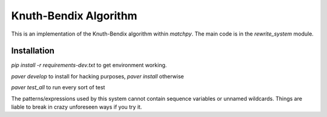 =======================
Knuth-Bendix Algorithm
=======================

This is an implementation of the Knuth-Bendix algorithm within `matchpy`.
The main code is in the `rewrite_system` module.

Installation
===========
`pip install -r requirements-dev.txt` to get environment working.

`paver develop` to install for hacking purposes, `paver install` otherwise

`paver test_all` to run every sort of test

The patterns/expressions used by this system cannot contain sequence variables or unnamed wildcards.
Things are liable to break in crazy unforeseen ways if you try it.
